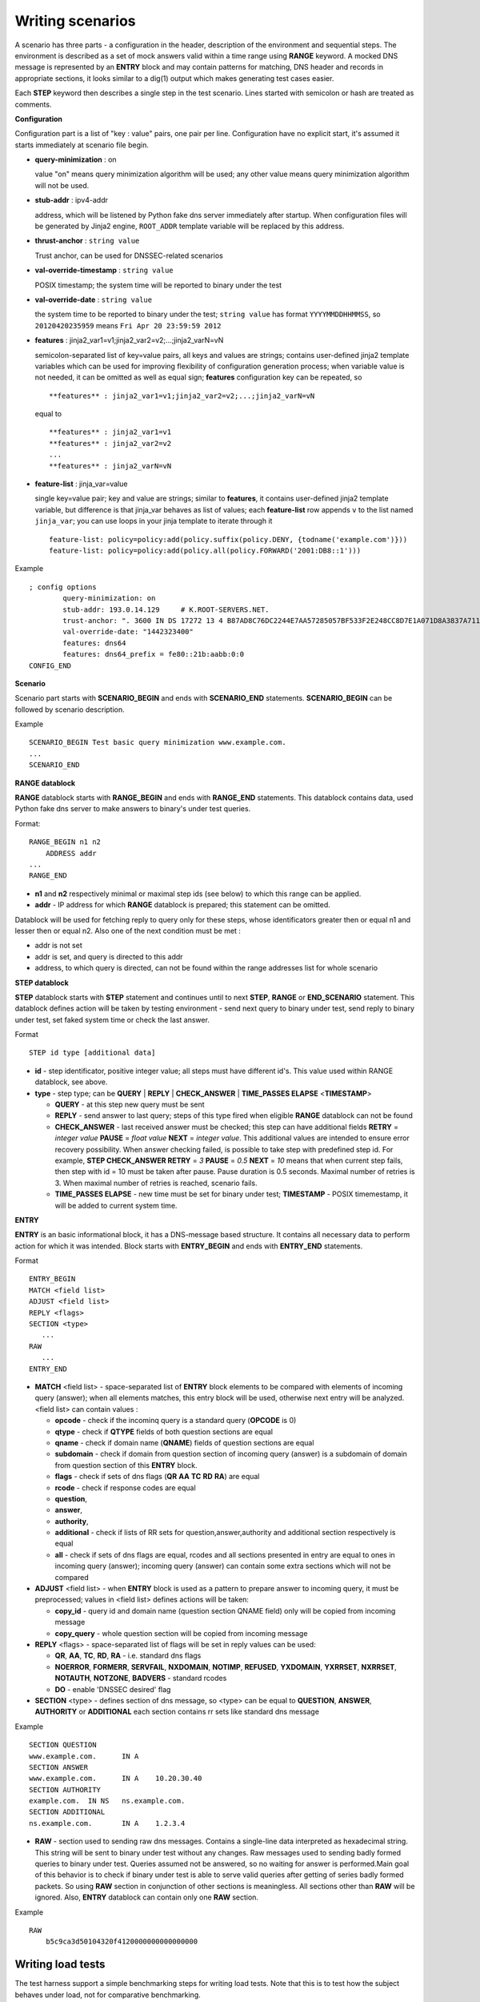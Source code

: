 Writing scenarios
=================

A scenario has three parts - a configuration in the header, description of the environment and sequential steps.
The environment is described as a set of mock answers valid within a time range using **RANGE** keyword.
A mocked DNS message is represented by an **ENTRY** block and may contain patterns for matching,
DNS header and records in appropriate sections, it looks similar to a dig(1) output which makes
generating test cases easier.

Each **STEP** keyword then describes a single step in the test scenario. 
Lines started with semicolon or hash are treated as comments.

**Configuration**

Configuration part is a list of "key : value" pairs, one pair per line.
Configuration have no explicit start, it's assumed it starts immediately at
scenario file begin.

- **query-minimization** : on

  value "on" means query minimization algorithm will be used; any other value
  means query minimization algorithm will not be used.

- **stub-addr** : ipv4-addr

  address, which will be listened by Python fake dns server immediately after startup.
  When configuration files will be generated by Jinja2 engine, ``ROOT_ADDR`` template 
  variable will be replaced by this address.
- **thrust-anchor** : ``string value``

  Trust anchor, can be used for DNSSEC-related scenarios
- **val-override-timestamp** : ``string value``

  POSIX timestamp; the system time will be reported to binary under the test
- **val-override-date** : ``string value``

  the system time to be reported to binary under the test; ``string value`` has format
  ``YYYYMMDDHHMMSS``, so ``20120420235959`` means ``Fri Apr 20 23:59:59 2012``

- **features** : jinja2_var1=v1;jinja2_var2=v2;...;jinja2_varN=vN

  semicolon-separated list of key=value pairs, all keys and values are strings;
  contains user-defined jinja2 template variables which can be used for improving
  flexibility of configuration generation process; when variable value is not needed,
  it can be omitted as well as equal sign; **features** configuration key can be
  repeated, so

  ::

      **features** : jinja2_var1=v1;jinja2_var2=v2;...;jinja2_varN=vN

  equal to

  ::

      **features** : jinja2_var1=v1
      **features** : jinja2_var2=v2
      ...
      **features** : jinja2_varN=vN

- **feature-list** : jinja_var=value

  single key=value pair; key and value are strings; similar to **features**, it contains
  user-defined jinja2 template variable, but difference is that jinja_var behaves as list 
  of values; each **feature-list** row appends ``v`` to the list named ``jinja_var``; 
  you can use loops in your jinja template to iterate through it

  ::
  
      feature-list: policy=policy:add(policy.suffix(policy.DENY, {todname('example.com')}))
      feature-list: policy=policy:add(policy.all(policy.FORWARD('2001:DB8::1')))

Example
::

    ; config options
	    query-minimization: on
	    stub-addr: 193.0.14.129 	# K.ROOT-SERVERS.NET.
	    trust-anchor: ". 3600 IN DS 17272 13 4 B87AD8C76DC2244E7AA57285057BF533F2E248CC8D7E1A071D8A3837A711A5EA705C4707E6E8911DA653BE1AE019927B"
	    val-override-date: "1442323400"
            features: dns64
            features: dns64_prefix = fe80::21b:aabb:0:0
    CONFIG_END

**Scenario**

Scenario part starts with **SCENARIO_BEGIN** and ends with **SCENARIO_END** statements.
**SCENARIO_BEGIN** can be followed by scenario description.

Example
::

    SCENARIO_BEGIN Test basic query minimization www.example.com.
    ...
    SCENARIO_END

**RANGE datablock**

**RANGE** datablock starts with **RANGE_BEGIN** and ends with **RANGE_END** statements.
This datablock contains data, used Python fake dns server to make answers to 
binary's under test queries. 

Format: 
::

    RANGE_BEGIN n1 n2
        ADDRESS addr
    ...
    RANGE_END

- **n1** and **n2** respectively minimal or maximal step ids (see below) to which this  
  range can be applied. 
- **addr** - IP address for which **RANGE** datablock is prepared; this statement can be omitted.

Datablock will be used for fetching reply to query only for these steps, whose identificators greater then or equal n1 and
lesser then or equal n2. Also one of the next condition must be met : 

- addr is not set
- addr is set, and query is directed to this addr
- address, to which query is directed, can not be found within the range addresses list for whole scenario

**STEP datablock**

**STEP** datablock starts with **STEP** statement and continues until to next **STEP**,
**RANGE** or **END_SCENARIO** statement. This datablock defines action will be taken by 
testing environment - send next query to binary under test, send reply to binary
under test, set faked system time or check the last answer. 

Format
::

   STEP id type [additional data]

- **id** - step identificator, positive integer value; all steps must have 
  different id's. This value used within RANGE datablock, see above.
- **type** - step type; can be **QUERY** | **REPLY** | **CHECK_ANSWER** | **TIME_PASSES ELAPSE** <**TIMESTAMP**>
  
  - **QUERY** - at this step new query must be sent
  - **REPLY** - send answer to last query; steps of this type fired when eligible 
    **RANGE** datablock can not be found
  - **CHECK_ANSWER** - last received answer must be checked; this step can have additional fields **RETRY** = `integer value` **PAUSE** = `float value` **NEXT** = `integer value`. This additional values are intended to ensure error recovery possibility. When answer checking failed, is possible to take    step with predefined step id. For example, **STEP CHECK_ANSWER RETRY** = `3` **PAUSE** = `0.5` **NEXT** = `10` means that when current step fails, then step with id = 10 must be taken after pause. Pause duration is 0.5 seconds. Maximal number of retries is 3. When maximal number of retries is reached, scenario fails.
  - **TIME_PASSES ELAPSE** - new time must be set for binary under test; **TIMESTAMP** - POSIX timemestamp, it will be added to current system time.


**ENTRY**

**ENTRY** is an basic informational block, it has a DNS-message based structure. 
It contains all necessary data to perform action for which it was intended.
Block starts with **ENTRY_BEGIN** and ends with **ENTRY_END** statements.

Format
::

    ENTRY_BEGIN
    MATCH <field list>
    ADJUST <field list>
    REPLY <flags>
    SECTION <type>
       ...
    RAW
       ...
    ENTRY_END

- **MATCH** <field list> - space-separated list of **ENTRY** block elements to be compared
  with elements of incoming query (answer); when all elements matches, this entry 
  block will be used, otherwise next entry will be analyzed.
  <field list> can contain values :
  
  - **opcode**     - check if the incominq query is a standard query (**OPCODE** is 0) 
  - **qtype**      - check if **QTYPE** fields of both question sections are equal
  - **qname**      - check if domain name (**QNAME**) fields of question sections are equal
  - **subdomain**  - check if domain from question section of incoming query (answer) 
    is a subdomain of domain from question section of this **ENTRY** block.
  - **flags**      - check if sets of dns flags (**QR** **AA** **TC** **RD** **RA**) are equal
  - **rcode**      - check if response codes are equal
  - **question**,
  - **answer**,
  - **authority**,
  - **additional** - check if lists of RR sets for question,answer,authority and 
    additional section respectively is equal
  - **all**        - check if sets of dns flags are equal, rcodes and all sections presented
    in entry are equal to ones in incoming query (answer); incoming query 
    (answer) can contain some extra sections which will not be compared
    
- **ADJUST** <field list> - when **ENTRY** block is used as a pattern to prepare answer
  to incoming query, it must be preprocessed; values in <field list> defines
  actions will be taken:

  - **copy_id**    - query id and domain name (question section QNAME field) only 
    will be copied from incoming message
  - **copy_query** - whole question section will be copied from incoming message

- **REPLY** <flags> - space-separated list of flags will be set in reply values
  can be used:

  - **QR**, **AA**, **TC**, **RD**, **RA** - i.e. standard dns flags
  - **NOERROR**, **FORMERR**, **SERVFAIL**, **NXDOMAIN**, **NOTIMP**, **REFUSED**, **YXDOMAIN**, **YXRRSET**, 
    **NXRRSET**, **NOTAUTH**, **NOTZONE**, **BADVERS** - standard rcodes
  - **DO** - enable 'DNSSEC desired' flag
              
- **SECTION** <type> - defines section of dns message, so <type> can be equal to 
  **QUESTION**, **ANSWER**, **AUTHORITY** or **ADDITIONAL** each section contains rr sets like 
  standard dns message

Example
::

  SECTION QUESTION
  www.example.com.	IN A
  SECTION ANSWER
  www.example.com.	IN A	10.20.30.40
  SECTION AUTHORITY
  example.com.	IN NS	ns.example.com.
  SECTION ADDITIONAL
  ns.example.com.	IN A	1.2.3.4

- **RAW** - section used to sending raw dns messages. Contains a single-line data 
  interpreted as hexadecimal string. This string will be sent to binary under 
  test without any changes. Raw messages used to sending badly formed queries
  to binary under test. Queries assumed not be answered, so no waiting for answer
  is performed.Main goal of this behavior is to check if binary under test is 
  able to serve valid queries after getting of series badly formed packets. 
  So using **RAW** section in conjunction of other sections  is meaningless. 
  All sections other than **RAW** will be ignored. Also, **ENTRY** datablock can contain 
  only one **RAW** section.

Example
::

  RAW
      b5c9ca3d50104320f4120000000000000000

Writing load tests 
------------------

The test harness support a simple benchmarking steps for writing load tests. Note that this is to
test how the subject behaves under load, not for comparative benchmarking.

::

	STEP REPLAY [query_count]
	<qname> [qclass] <qtype>
	...

This replays the list of queries described below replay step repetitively to the subject until ``query_count`` is reached.
Following example replays 1000 queries (500 times each).

::
	STEP REPLAY 1000
	example.com A
	www.example.com AAAA

.. tip:: Define ``VERBOSE`` environment variable to see benchmarking results (queries sent, received and response rate).

`SCRIPT EXAMPLE`_

.. _`SCRIPT EXAMPLE`: https://gitlab.labs.nic.cz/knot/deckard/blob/master/SCENARIO_EXAMPLE.rst

